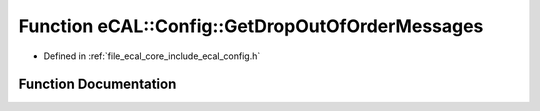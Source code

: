 .. _exhale_function_config_8h_1ab602f6c8307b53fe6826d7618ac9f465:

Function eCAL::Config::GetDropOutOfOrderMessages
================================================

- Defined in :ref:`file_ecal_core_include_ecal_config.h`


Function Documentation
----------------------


.. doxygenfunction:: eCAL::Config::GetDropOutOfOrderMessages()
   :project: eCAL